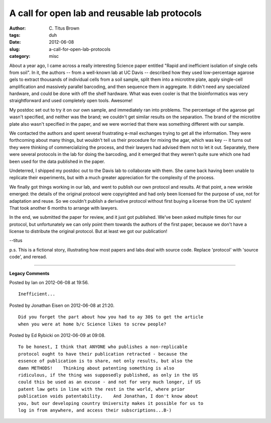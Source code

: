 A call for open lab and reusable lab protocols
##############################################

:author: C\. Titus Brown
:tags: duh
:date: 2012-06-08
:slug: a-call-for-open-lab-protocols
:category: misc


About a year ago, I came across a really interesting Science paper
entitled "Rapid and inefficient isolation of single cells from soil".
In it, the authors -- from a well-known lab at UC Davis -- described
how they used low-percentage agarose gels to extract thousands of
individual cells from a soil sample, split them into a microtitre
plate, apply single-cell amplification and massively parallel
barcoding, and then sequence them in aggregate.  It didn't need any
specialized hardware, and could be done with off the shelf hardware.
What was even cooler is that the bioinformatics was very
straightforward and used completely open tools.  Awesome!

My postdoc set out to try it on our own sample, and immediately ran into
problems.  The percentage of the agarose gel wasn't specified, and neither
was the brand; we couldn't get similar results on the separation.  The
brand of the microtitre plate also wasn't specified in the paper, and
we were worried that there was something different with our sample.

We contacted the authors and spent several frustrating e-mail
exchanges trying to get all the information.  They were forthcoming
about many things, but wouldn't tell us their procedure for mixing the
agar, which was key -- it turns out they were thinking of commercializing
the process, and their lawyers had advised them not to let it out.
Separately, there were several protocols in the lab for doing the
barcoding, and it emerged that they weren't quite sure which one had
been used for the data published in the paper.

Undeterred, I shipped my postdoc out to the Davis lab to collaborate
with them.  She came back having been unable to replicate their
experiments, but with a much greater appreciation for the complexity
of the process.

We finally got things working in our lab, and went to publish our own
protocol and results.  At that point, a new wrinkle emerged: the details
of the original protocol were copyrighted and had only been licensed
for the purpose of use, not for adaptation and reuse.  So we couldn't
publish a derivative protocol without first buying a license from the
UC system!  That took another 6 months to arrange with lawyers.

In the end, we submitted the paper for review, and it just got
published.  We've been asked multiple times for our protocol, but
unfortunately we can only point them towards the authors of the first
paper, because we don't have a license to distribute the original
protocol.  But at least we got our publication!

--titus

p.s.  This is a fictional story, illustrating how most papers and labs
deal with source code. Replace 'protocol' with 'source code', and reread.


----

**Legacy Comments**


Posted by Ian on 2012-06-08 at 19:56. 

::

   Inefficient...


Posted by Jonathan Eisen on 2012-06-08 at 21:20. 

::

   Did you forget the part about how you had to ay 30$ to get the article
   when you were at home b/c Science likes to screw people?


Posted by Ed Rybicki on 2012-06-09 at 09:08. 

::

   To be honest, I think that ANYONE who publishes a non-replicable
   protocol ought to have their publication retracted - because the
   essence of publication is to share, not only results, but also the
   damn METHODS!    Thinking about patenting something is also
   ridiculous, if the thing was supposedly published, as only in the US
   could this be used as an excuse - and not for very much longer, if US
   patent law gets in line with the rest in the world, where prior
   publication voids patentability.    And Jonathan, I don't know about
   you, but our developing country University makes it possible for us to
   log in from anywhere, and access their subscriptions...B-)

